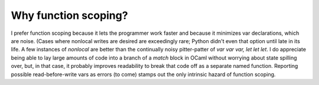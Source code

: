 Why function scoping?
---------------------

I prefer function scoping because it lets the programmer work faster and because it minimizes var declarations, which are noise. (Cases where nonlocal writes are desired are exceedingly rare; Python didn't even that option until late in its life. A few instances of `nonlocal` are better than the continually noisy pitter-patter of `var var var, let let let`. I do appreciate being able to lay large amounts of code into a branch of a `match` block in OCaml without worrying about state spilling over, but, in that case, it probably improves readability to break that code off as a separate named function. Reporting possible read-before-write vars as errors (to come) stamps out the only intrinsic hazard of function scoping.
